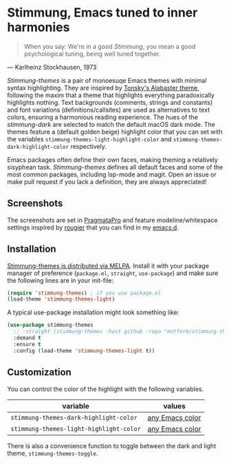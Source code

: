 * Stimmung, Emacs tuned to inner harmonies

  #+BEGIN_QUOTE
  When you say: We're in a good /Stimmung/, you mean a good psychological tuning, being well tuned together. 
  #+END_QUOTE
— Karlheinz Stockhausen, 1973

/Stimmung-themes/ is a pair of monoesuqe Emacs themes with minimal syntax highlighting. They are inspired by [[https://github.com/tonsky/sublime-scheme-alabaster][Tonsky's Alabaster theme]], following the maxim that a theme that highlights everything paradoxically highlights nothing. Text backgrounds (comments, strings and constants) and font variations (definitions/callsites) are used as alternatives to text colors, ensuring a harmonious reading experience. The hues of the /stimmung-dark/ are selected to match the default macOS dark mode. The themes feature a (default golden beige) highlight color that you can set with the variables ~stimmung-themes-light-highlight-color~ and ~stimmung-themes-dark-highlight-color~ respectively.

Emacs packages often define their own faces, making theming a relatively sisyphean task. /Stimmung-themes/ defines all default faces and some of the most common packages, including lsp-mode and magit. Open an issue or make pull request if you lack a definition, they are always appreciated!

** Screenshots
[[./.assets/clj.png]]

[[./.assets/tsx.png]]

[[./.assets/magit.png]]

The screenshots are set in [[https://fsd.it/shop/fonts/pragmatapro/][PragmataPro]] and feature modeline/whitespace settings inspired by [[https://github.com/rougier][rougier]] that you can find in my [[https://github.com/motform/emacs.d][emacs.d]].


** Installation
[[https://melpa.org/#/stimmung-themes][Stimmung-themes is distributed via MELPA]]. Install it with your package manager of preference (~package.el~, ~straight~, ~use-package~) and make sure the following lines are in your init-file:

#+BEGIN_SRC emacs-lisp
(require 'stimmung-themes) ; if you use package.el
(load-theme 'stimmung-themes-light)
#+END_SRC

A typical use-package installation might look something like:

#+BEGIN_SRC emacs-lisp
(use-package stimmung-themes
  ;; :straight (stimmung-themes :host github :repo "motform/stimmung-themes") ; if you are a straight shooter
  :demand t
  :ensure t
  :config (load-theme 'stimmung-themes-light t))
#+END_SRC

** Customization

You can control the color of the highlight with the following variables.

| variable                              | values          |
|---------------------------------------+-----------------|
| ~stimmung-themes-dark-highlight-color~  | [[https://www.gnu.org/software/emacs/manual/html_node/emacs/Colors.html][any Emacs color]] |
| ~stimmung-themes-light-highlight-color~ | [[https://www.gnu.org/software/emacs/manual/html_node/emacs/Colors.html][any Emacs color]] |

There is also a convenience function to toggle between the dark and light theme, ~stimmung-themes-toggle~.
